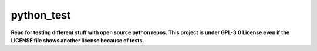 ===========
python_test
===========

**Repo for testing different stuff with open source python repos. This project is under GPL-3.0 License even if the LICENSE file shows another license because of tests.**

